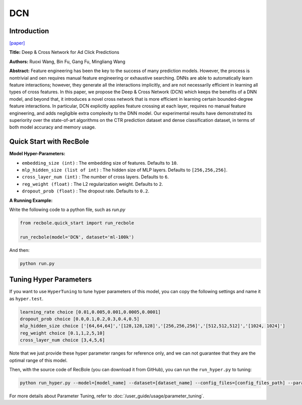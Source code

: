 DCN
===========

Introduction
---------------------

`[paper] <https://dl.acm.org/doi/10.1145/3124749.3124754>`_

**Title:** Deep & Cross Network for Ad Click Predictions

**Authors:** Ruoxi Wang, Bin Fu, Gang Fu, Mingliang Wang

**Abstract:** Feature engineering has been the key to the success of many prediction
models. However, the process is nontrivial and oen requires
manual feature engineering or exhaustive searching. DNNs
are able to automatically learn feature interactions; however, they
generate all the interactions implicitly, and are not necessarily efficient
in learning all types of cross features. In this paper, we propose
the Deep & Cross Network (DCN) which keeps the benefits of
a DNN model, and beyond that, it introduces a novel cross network
that is more efficient in learning certain bounded-degree feature
interactions. In particular, DCN explicitly applies feature crossing
at each layer, requires no manual feature engineering, and adds
negligible extra complexity to the DNN model. Our experimental
results have demonstrated its superiority over the state-of-art algorithms
on the CTR prediction dataset and dense classification
dataset, in terms of both model accuracy and memory usage.

.. image:: ../../../asset/dcn.png
    :width: 500
    :align: center

Quick Start with RecBole
-------------------------

**Model Hyper-Parameters:**

- ``embedding_size (int)`` : The embedding size of features. Defaults to ``10``.
- ``mlp_hidden_size (list of int)`` : The hidden size of MLP layers. Defaults to ``[256,256,256]``.
- ``cross_layer_num (int)`` : The number of cross layers. Defaults to ``6``.
- ``reg_weight (float)`` : The L2 regularization weight. Defaults to ``2``.
- ``dropout_prob (float)`` : The dropout rate. Defaults to ``0.2``.



**A Running Example:**

Write the following code to a python file, such as `run.py`

.. code:: python

   from recbole.quick_start import run_recbole

   run_recbole(model='DCN', dataset='ml-100k')

And then:

.. code:: bash

   python run.py

Tuning Hyper Parameters
-------------------------

If you want to use ``HyperTuning`` to tune hyper parameters of this model, you can copy the following settings and name it as ``hyper.test``.

.. code:: bash

   learning_rate choice [0.01,0.005,0.001,0.0005,0.0001]
   dropout_prob choice [0.0,0.1,0.2,0.3,0.4,0.5]
   mlp_hidden_size choice ['[64,64,64]','[128,128,128]','[256,256,256]','[512,512,512]','[1024, 1024]']
   reg_weight choice [0.1,1,2,5,10]
   cross_layer_num choice [3,4,5,6]

Note that we just provide these hyper parameter ranges for reference only, and we can not guarantee that they are the optimal range of this model.

Then, with the source code of RecBole (you can download it from GitHub), you can run the ``run_hyper.py`` to tuning:

.. code:: bash

	python run_hyper.py --model=[model_name] --dataset=[dataset_name] --config_files=[config_files_path] --params_file=hyper.test

For more details about Parameter Tuning, refer to :doc:`/user_guide/usage/parameter_tuning`.


